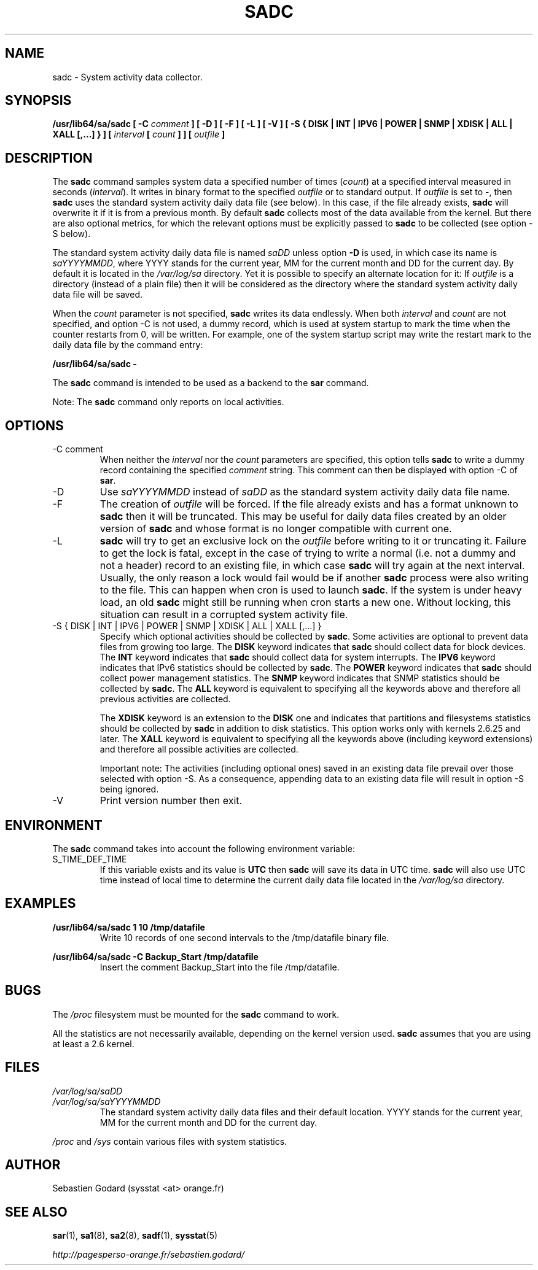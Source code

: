 .TH SADC 8 "DECEMBER 2016" Linux "Linux User's Manual" -*- nroff -*-
.SH NAME
sadc \- System activity data collector.
.SH SYNOPSIS
.B /usr/lib64/sa/sadc [ -C
.I comment
.B ] [ -D ] [ -F ] [ -L ] [ -V ] [ -S { DISK | INT | IPV6 | POWER | SNMP | XDISK | ALL | XALL [,...] } ] [
.I interval
.B [
.I count
.B ] ] [
.I outfile
.B ]
.SH DESCRIPTION
The
.B sadc
command samples system data a specified number of times
(\fIcount\fR) at a specified interval measured in seconds
(\fIinterval\fR). It writes in binary format to the specified
.I outfile
or to standard output. If
.I outfile
is set to -, then
.B sadc
uses the standard system activity daily data file (see below).
In this case, if the file already exists,
.B sadc
will overwrite it if it is from a previous month.
By default
.B sadc
collects most of the data available from the kernel.
But there are also optional metrics, for which the
relevant options must be explicitly passed to
.B sadc
to be collected (see option -S below).

The standard system activity daily data file is named
.I saDD
unless option
.B -D
is used, in which case its name is
.IR saYYYYMMDD ,
where YYYY stands for the current year, MM for the current month
and DD for the current day.
By default it is located in the
.I /var/log/sa
directory. Yet it is possible to specify an alternate location for
it: If
.I outfile
is a directory (instead of a plain file) then it will be considered
as the directory where the standard system activity daily data file
will be saved.

When the
.I count
parameter is not specified,
.B sadc
writes its data endlessly.
When both
.I interval
and
.I count
are not specified, and option -C is not used,
a dummy record, which is used at system startup to mark
the time when the counter restarts from 0, will be written.
For example, one of the system startup script may write the restart mark to
the daily data file by the command entry:

.B "/usr/lib64/sa/sadc -"

The
.B sadc
command is intended to be used as a backend to the
.B sar
command.

Note: The
.B sadc
command only reports on local activities.

.SH OPTIONS
.IP "-C comment"
When neither the
.I interval
nor the
.I count
parameters are specified, this option tells
.B sadc
to write a dummy record containing the specified
.I comment
string.
This comment can then be displayed with option -C of
.BR sar .
.IP -D
Use
.I saYYYYMMDD
instead of
.I saDD
as the standard system activity daily data file name.
.IP -F
The creation of
.I outfile
will be forced. If the file already exists and has a format unknown to
.B sadc
then it will be truncated. This may be useful for daily data files
created by an older version of
.B sadc
and whose format is no longer compatible with current one.
.IP -L
.B sadc
will try to get an exclusive lock on the
.I outfile
before writing to it or truncating it. Failure to get the lock is fatal,
except in the case of trying to write a normal (i.e. not a dummy and not
a header) record to an existing file, in which case
.B sadc
will try again at the next interval. Usually, the only reason a lock
would fail would be if another
.B sadc
process were also writing to the file. This can happen when cron is used
to launch
.BR sadc .
If the system is under heavy load, an old
.B sadc
might still be running when cron starts a new one. Without locking,
this situation can result in a corrupted system activity file.
.IP "-S { DISK | INT | IPV6 | POWER | SNMP | XDISK | ALL | XALL [,...] }"
Specify which optional activities should be collected by
.BR sadc .
Some activities are optional to prevent data files from growing too large.
The
.B DISK
keyword indicates that
.B sadc
should collect data for block devices.
The
.B INT
keyword indicates that
.B sadc
should collect data for system interrupts.
The
.B IPV6
keyword indicates that IPv6 statistics should be
collected by
.BR sadc .
The
.B POWER
keyword indicates that
.B sadc
should collect power management statistics.
The
.B SNMP
keyword indicates that SNMP statistics should be
collected by
.BR sadc .
The
.B ALL
keyword is equivalent to specifying all the keywords above and therefore
all previous activities are collected.

The
.B XDISK
keyword is an extension to the
.B DISK
one and indicates that partitions and filesystems statistics should be collected by
.B sadc
in addition to disk statistics. This option works only with kernels 2.6.25
and later.
The
.B XALL
keyword is equivalent to specifying all the keywords above (including
keyword extensions) and therefore all possible activities are collected.

Important note: The activities (including optional ones) saved in an existing
data file prevail over those selected with option -S.
As a consequence, appending data to an existing data file will result in
option -S being ignored.
.IP -V
Print version number then exit.

.SH ENVIRONMENT
The
.B sadc
command takes into account the following environment variable:

.IP S_TIME_DEF_TIME
If this variable exists and its value is
.BR UTC
then
.B sadc
will save its data in UTC time.
.B sadc
will also use UTC time instead of local time to determine the current
daily data file located in the
.IR /var/log/sa
directory.
.SH EXAMPLES
.B /usr/lib64/sa/sadc 1 10 /tmp/datafile
.RS
Write 10 records of one second intervals to the /tmp/datafile binary file.
.RE

.B /usr/lib64/sa/sadc -C Backup_Start /tmp/datafile
.RS
Insert the comment Backup_Start into the file /tmp/datafile.
.RE
.SH BUGS
The
.I /proc
filesystem must be mounted for the
.B sadc
command to work.

All the statistics are not necessarily available, depending on the kernel version used.
.B sadc
assumes that you are using at least a 2.6 kernel.
.SH FILES
.I /var/log/sa/saDD
.br
.I /var/log/sa/saYYYYMMDD
.RS
The standard system activity daily data files and their default location.
YYYY stands for the current year, MM for the current month and DD for the
current day.

.RE
.I /proc
and
.I /sys
contain various files with system statistics.
.SH AUTHOR
Sebastien Godard (sysstat <at> orange.fr)
.SH SEE ALSO
.BR sar (1),
.BR sa1 (8),
.BR sa2 (8),
.BR sadf (1),
.BR sysstat (5)

.I http://pagesperso-orange.fr/sebastien.godard/
